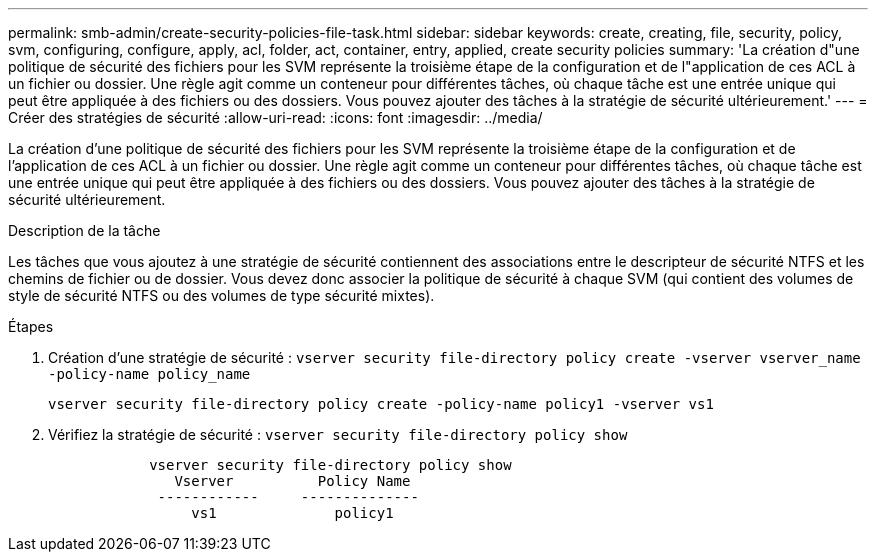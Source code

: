 ---
permalink: smb-admin/create-security-policies-file-task.html 
sidebar: sidebar 
keywords: create, creating, file, security, policy, svm, configuring, configure, apply, acl, folder, act, container, entry, applied, create security policies 
summary: 'La création d"une politique de sécurité des fichiers pour les SVM représente la troisième étape de la configuration et de l"application de ces ACL à un fichier ou dossier. Une règle agit comme un conteneur pour différentes tâches, où chaque tâche est une entrée unique qui peut être appliquée à des fichiers ou des dossiers. Vous pouvez ajouter des tâches à la stratégie de sécurité ultérieurement.' 
---
= Créer des stratégies de sécurité
:allow-uri-read: 
:icons: font
:imagesdir: ../media/


[role="lead"]
La création d'une politique de sécurité des fichiers pour les SVM représente la troisième étape de la configuration et de l'application de ces ACL à un fichier ou dossier. Une règle agit comme un conteneur pour différentes tâches, où chaque tâche est une entrée unique qui peut être appliquée à des fichiers ou des dossiers. Vous pouvez ajouter des tâches à la stratégie de sécurité ultérieurement.

.Description de la tâche
Les tâches que vous ajoutez à une stratégie de sécurité contiennent des associations entre le descripteur de sécurité NTFS et les chemins de fichier ou de dossier. Vous devez donc associer la politique de sécurité à chaque SVM (qui contient des volumes de style de sécurité NTFS ou des volumes de type sécurité mixtes).

.Étapes
. Création d'une stratégie de sécurité : `vserver security file-directory policy create -vserver vserver_name -policy-name policy_name`
+
`vserver security file-directory policy create -policy-name policy1 -vserver vs1`

. Vérifiez la stratégie de sécurité : `vserver security file-directory policy show`
+
[listing]
----

            vserver security file-directory policy show
               Vserver          Policy Name
             ------------     --------------
                 vs1              policy1
----

